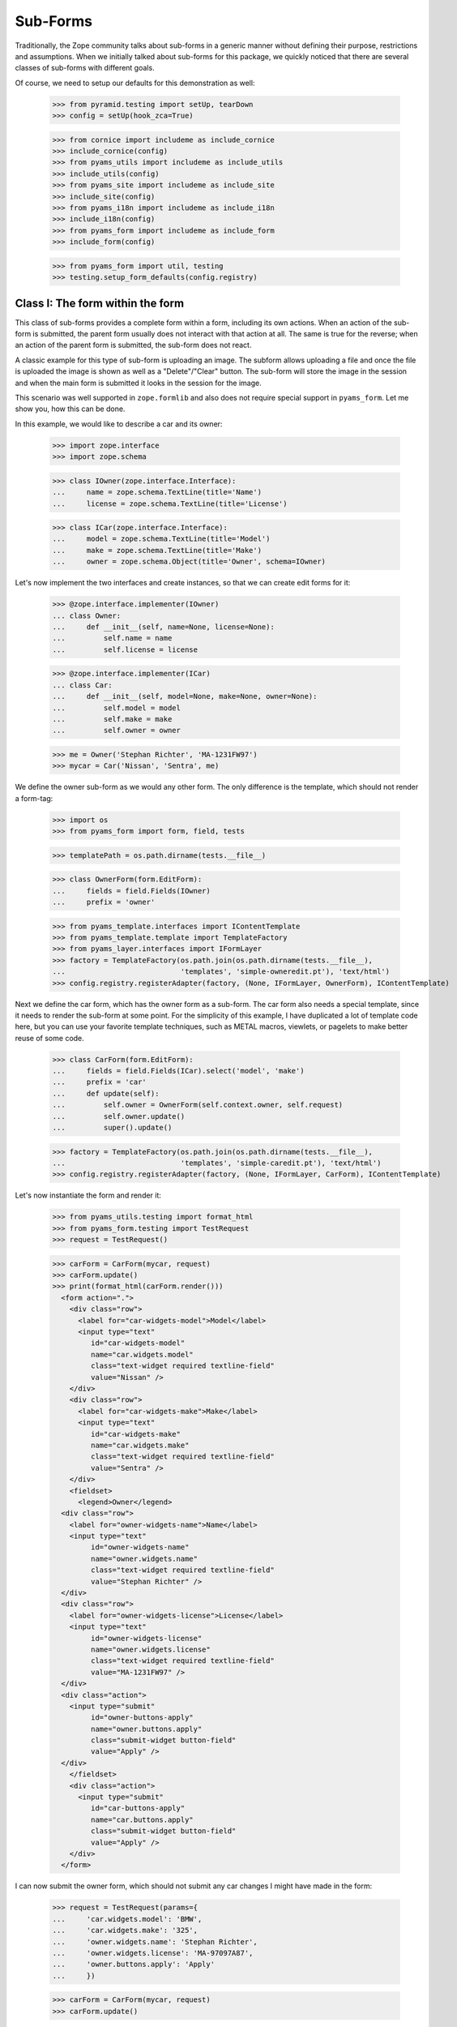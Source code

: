 =========
Sub-Forms
=========

Traditionally, the Zope community talks about sub-forms in a generic manner
without defining their purpose, restrictions and assumptions. When we
initially talked about sub-forms for this package, we quickly noticed that
there are several classes of sub-forms with different goals.

Of course, we need to setup our defaults for this demonstration as well:

  >>> from pyramid.testing import setUp, tearDown
  >>> config = setUp(hook_zca=True)

  >>> from cornice import includeme as include_cornice
  >>> include_cornice(config)
  >>> from pyams_utils import includeme as include_utils
  >>> include_utils(config)
  >>> from pyams_site import includeme as include_site
  >>> include_site(config)
  >>> from pyams_i18n import includeme as include_i18n
  >>> include_i18n(config)
  >>> from pyams_form import includeme as include_form
  >>> include_form(config)

  >>> from pyams_form import util, testing
  >>> testing.setup_form_defaults(config.registry)


Class I: The form within the form
---------------------------------

This class of sub-forms provides a complete form within a form, including its
own actions. When an action of the sub-form is submitted, the parent form
usually does not interact with that action at all. The same is true for the
reverse; when an action of the parent form is submitted, the sub-form does not
react.

A classic example for this type of sub-form is uploading an image. The subform
allows uploading a file and once the file is uploaded the image is shown as
well as a "Delete"/"Clear" button. The sub-form will store the image in the
session and when the main form is submitted it looks in the session for the
image.

This scenario was well supported in ``zope.formlib`` and also does not require
special support in ``pyams_form``. Let me show you, how this can be done.

In this example, we would like to describe a car and its owner:

  >>> import zope.interface
  >>> import zope.schema

  >>> class IOwner(zope.interface.Interface):
  ...     name = zope.schema.TextLine(title='Name')
  ...     license = zope.schema.TextLine(title='License')

  >>> class ICar(zope.interface.Interface):
  ...     model = zope.schema.TextLine(title='Model')
  ...     make = zope.schema.TextLine(title='Make')
  ...     owner = zope.schema.Object(title='Owner', schema=IOwner)

Let's now implement the two interfaces and create instances, so that we can
create edit forms for it:

  >>> @zope.interface.implementer(IOwner)
  ... class Owner:
  ...     def __init__(self, name=None, license=None):
  ...         self.name = name
  ...         self.license = license

  >>> @zope.interface.implementer(ICar)
  ... class Car:
  ...     def __init__(self, model=None, make=None, owner=None):
  ...         self.model = model
  ...         self.make = make
  ...         self.owner = owner

  >>> me = Owner('Stephan Richter', 'MA-1231FW97')
  >>> mycar = Car('Nissan', 'Sentra', me)

We define the owner sub-form as we would any other form. The only difference
is the template, which should not render a form-tag:

  >>> import os
  >>> from pyams_form import form, field, tests

  >>> templatePath = os.path.dirname(tests.__file__)

  >>> class OwnerForm(form.EditForm):
  ...     fields = field.Fields(IOwner)
  ...     prefix = 'owner'

  >>> from pyams_template.interfaces import IContentTemplate
  >>> from pyams_template.template import TemplateFactory
  >>> from pyams_layer.interfaces import IFormLayer
  >>> factory = TemplateFactory(os.path.join(os.path.dirname(tests.__file__),
  ...                           'templates', 'simple-owneredit.pt'), 'text/html')
  >>> config.registry.registerAdapter(factory, (None, IFormLayer, OwnerForm), IContentTemplate)

Next we define the car form, which has the owner form as a sub-form. The car
form also needs a special template, since it needs to render the sub-form at
some point. For the simplicity of this example, I have duplicated a lot of
template code here, but you can use your favorite template techniques, such as
METAL macros, viewlets, or pagelets to make better reuse of some code.

  >>> class CarForm(form.EditForm):
  ...     fields = field.Fields(ICar).select('model', 'make')
  ...     prefix = 'car'
  ...     def update(self):
  ...         self.owner = OwnerForm(self.context.owner, self.request)
  ...         self.owner.update()
  ...         super().update()

  >>> factory = TemplateFactory(os.path.join(os.path.dirname(tests.__file__),
  ...                           'templates', 'simple-caredit.pt'), 'text/html')
  >>> config.registry.registerAdapter(factory, (None, IFormLayer, CarForm), IContentTemplate)

Let's now instantiate the form and render it:

  >>> from pyams_utils.testing import format_html
  >>> from pyams_form.testing import TestRequest
  >>> request = TestRequest()

  >>> carForm = CarForm(mycar, request)
  >>> carForm.update()
  >>> print(format_html(carForm.render()))
    <form action=".">
      <div class="row">
        <label for="car-widgets-model">Model</label>
        <input type="text"
           id="car-widgets-model"
           name="car.widgets.model"
           class="text-widget required textline-field"
           value="Nissan" />
      </div>
      <div class="row">
        <label for="car-widgets-make">Make</label>
        <input type="text"
           id="car-widgets-make"
           name="car.widgets.make"
           class="text-widget required textline-field"
           value="Sentra" />
      </div>
      <fieldset>
        <legend>Owner</legend>
    <div class="row">
      <label for="owner-widgets-name">Name</label>
      <input type="text"
           id="owner-widgets-name"
           name="owner.widgets.name"
           class="text-widget required textline-field"
           value="Stephan Richter" />
    </div>
    <div class="row">
      <label for="owner-widgets-license">License</label>
      <input type="text"
           id="owner-widgets-license"
           name="owner.widgets.license"
           class="text-widget required textline-field"
           value="MA-1231FW97" />
    </div>
    <div class="action">
      <input type="submit"
           id="owner-buttons-apply"
           name="owner.buttons.apply"
           class="submit-widget button-field"
           value="Apply" />
    </div>
      </fieldset>
      <div class="action">
        <input type="submit"
           id="car-buttons-apply"
           name="car.buttons.apply"
           class="submit-widget button-field"
           value="Apply" />
      </div>
    </form>

I can now submit the owner form, which should not submit any car changes I
might have made in the form:

  >>> request = TestRequest(params={
  ...     'car.widgets.model': 'BMW',
  ...     'car.widgets.make': '325',
  ...     'owner.widgets.name': 'Stephan Richter',
  ...     'owner.widgets.license': 'MA-97097A87',
  ...     'owner.buttons.apply': 'Apply'
  ...     })

  >>> carForm = CarForm(mycar, request)
  >>> carForm.update()

  >>> mycar.model
  'Nissan'
  >>> mycar.make
  'Sentra'

  >>> me.name
  'Stephan Richter'
  >>> me.license
  'MA-97097A87'

Also, the form should say that the data of the owner has changed:

  >>> print(format_html(carForm.render()))
    <form action=".">
      <div class="row">
        <label for="car-widgets-model">Model</label>
        <input type="text"
           id="car-widgets-model"
           name="car.widgets.model"
           class="text-widget required textline-field"
           value="BMW" />
      </div>
      <div class="row">
        <label for="car-widgets-make">Make</label>
        <input type="text"
           id="car-widgets-make"
           name="car.widgets.make"
           class="text-widget required textline-field"
           value="325" />
      </div>
      <fieldset>
        <legend>Owner</legend>
        <i>Data successfully updated.</i>
    <div class="row">
      <label for="owner-widgets-name">Name</label>
      <input type="text"
           id="owner-widgets-name"
           name="owner.widgets.name"
           class="text-widget required textline-field"
           value="Stephan Richter" />
    </div>
    <div class="row">
      <label for="owner-widgets-license">License</label>
      <input type="text"
           id="owner-widgets-license"
           name="owner.widgets.license"
           class="text-widget required textline-field"
           value="MA-97097A87" />
    </div>
    <div class="action">
      <input type="submit"
           id="owner-buttons-apply"
           name="owner.buttons.apply"
           class="submit-widget button-field"
           value="Apply" />
    </div>
      </fieldset>
      <div class="action">
        <input type="submit"
           id="car-buttons-apply"
           name="car.buttons.apply"
           class="submit-widget button-field"
           value="Apply" />
      </div>
    </form>

The same is true the other way around as well. Submitting the overall form
does not submit the owner form:

  >>> request = TestRequest(params={
  ...     'car.widgets.model': 'BMW',
  ...     'car.widgets.make': '325',
  ...     'car.buttons.apply': 'Apply',
  ...     'owner.widgets.name': 'Claudia Richter',
  ...     'owner.widgets.license': 'MA-123403S2',
  ...     })

  >>> carForm = CarForm(mycar, request)
  >>> carForm.update()

  >>> mycar.model
  'BMW'
  >>> mycar.make
  '325'

  >>> me.name
  'Stephan Richter'
  >>> me.license
  'MA-97097A87'


Class II: The logical unit
--------------------------

In this class of sub-forms, a sub-form is often just a collection of widgets
without any actions. Instead, the sub-form must be able to react to the
actions of the parent form. A good example of those types of sub-forms is
actually the example I chose above.

So let's redevelop our example above in a way that the owner sub-form is just
a logical unit that shares the action with its parent form. Initially, the
example does not look very different, except that we use ``EditSubForm`` as a
base class:

  >>> from pyams_form import subform

  >>> class OwnerForm(subform.EditSubForm):
  ...     fields = field.Fields(IOwner)
  ...     prefix = 'owner'

  >>> factory = TemplateFactory(os.path.join(os.path.dirname(tests.__file__),
  ...                           'templates', 'simple-subedit.pt'), 'text/html')
  >>> config.registry.registerAdapter(factory, (None, IFormLayer, OwnerForm), IContentTemplate)

The main form also is pretty much the same, except that a subform takes three
constructor arguments, the last one being the parent form:

  >>> class CarForm(form.EditForm):
  ...     fields = field.Fields(ICar).select('model', 'make')
  ...     prefix = 'car'
  ...
  ...     def update(self):
  ...         super().update()
  ...         self.owner = OwnerForm(self.context.owner, self.request, self)
  ...         self.owner.update()

  >>> factory = TemplateFactory(os.path.join(os.path.dirname(tests.__file__),
  ...                           'templates', 'simple-caredit.pt'), 'text/html')
  >>> config.registry.registerAdapter(factory, (None, IFormLayer, CarForm), IContentTemplate)

Rendering the form works as before:

  >>> request = TestRequest()
  >>> carForm = CarForm(mycar, request)
  >>> carForm.update()
  >>> print(format_html(carForm.render()))
    <form action=".">
      <div class="row">
        <label for="car-widgets-model">Model</label>
        <input type="text"
           id="car-widgets-model"
           name="car.widgets.model"
           class="text-widget required textline-field"
           value="BMW" />
      </div>
      <div class="row">
        <label for="car-widgets-make">Make</label>
        <input type="text"
           id="car-widgets-make"
           name="car.widgets.make"
           class="text-widget required textline-field"
           value="325" />
      </div>
      <fieldset>
        <legend>Owner</legend>
    <div class="row">
      <label for="owner-widgets-name">Name</label>
      <input type="text"
           id="owner-widgets-name"
           name="owner.widgets.name"
           class="text-widget required textline-field"
           value="Stephan Richter" />
    </div>
    <div class="row">
      <label for="owner-widgets-license">License</label>
      <input type="text"
           id="owner-widgets-license"
           name="owner.widgets.license"
           class="text-widget required textline-field"
           value="MA-97097A87" />
    </div>
      </fieldset>
      <div class="action">
        <input type="submit"
           id="car-buttons-apply"
           name="car.buttons.apply"
           class="submit-widget button-field"
           value="Apply" />
      </div>
    </form>

The interesting part of this setup is that the "Apply" button calls the action
handlers for both, the main and the sub-form:

  >>> request = TestRequest(params={
  ...     'car.widgets.model': 'Ford',
  ...     'car.widgets.make': 'F150',
  ...     'car.buttons.apply': 'Apply',
  ...     'owner.widgets.name': 'Claudia Richter',
  ...     'owner.widgets.license': 'MA-991723FDG',
  ...     })

  >>> carForm = CarForm(mycar, request)
  >>> carForm.update()

  >>> mycar.model
  'Ford'
  >>> mycar.make
  'F150'
  >>> me.name
  'Claudia Richter'
  >>> me.license
  'MA-991723FDG'

Let's now have a look at cases where an error happens. If an error occurs in
the parent form, the sub-form is still submitted:

  >>> request = TestRequest(params={
  ...     'car.widgets.model': 'Volvo\n~',
  ...     'car.widgets.make': '450',
  ...     'car.buttons.apply': 'Apply',
  ...     'owner.widgets.name': 'Stephan Richter',
  ...     'owner.widgets.license': 'MA-991723FDG',
  ...     })

  >>> carForm = CarForm(mycar, request)
  >>> carForm.update()

  >>> mycar.model
  'Ford'
  >>> mycar.make
  'F150'
  >>> me.name
  'Stephan Richter'
  >>> me.license
  'MA-991723FDG'

Let's look at the rendered form:

  >>> print(format_html(carForm.render()))
    <i>There were some errors.</i>
    <ul>
      <li>
        Model:
        <div class="error">Constraint not satisfied</div>
      </li>
    </ul>
    <form action=".">
      <div class="row">
        <b><div class="error">Constraint not satisfied</div></b>
        <label for="car-widgets-model">Model</label>
        <input type="text"
           id="car-widgets-model"
           name="car.widgets.model"
           class="text-widget required textline-field"
           value="Volvo
    ~" />
      </div>
      <div class="row">
        <label for="car-widgets-make">Make</label>
        <input type="text"
           id="car-widgets-make"
           name="car.widgets.make"
           class="text-widget required textline-field"
           value="450" />
      </div>
      <fieldset>
        <legend>Owner</legend>
        <i>Data successfully updated.</i>
    <div class="row">
      <label for="owner-widgets-name">Name</label>
      <input type="text"
           id="owner-widgets-name"
           name="owner.widgets.name"
           class="text-widget required textline-field"
           value="Stephan Richter" />
    </div>
    <div class="row">
      <label for="owner-widgets-license">License</label>
      <input type="text"
           id="owner-widgets-license"
           name="owner.widgets.license"
           class="text-widget required textline-field"
           value="MA-991723FDG" />
    </div>
      </fieldset>
      <div class="action">
        <input type="submit"
           id="car-buttons-apply"
           name="car.buttons.apply"
           class="submit-widget button-field"
           value="Apply" />
      </div>
    </form>

Now, we know, we know. This might not be the behavior that *you* want. But
remember how we started this document. We started with the recognition that
there are many classes and policies surrounding subforms. So while this
package provides some sensible default behavior, it is not intended to be
comprehensive.

Let's now create an error in the sub-form, ensuring that an error message
occurs:

  >>> request = TestRequest(params={
  ...     'car.widgets.model': 'Volvo',
  ...     'car.widgets.make': '450',
  ...     'car.buttons.apply': 'Apply',
  ...     'owner.widgets.name': 'Claudia\n Richter',
  ...     'owner.widgets.license': 'MA-991723F12',
  ...     })

  >>> carForm = CarForm(mycar, request)
  >>> carForm.update()

  >>> mycar.model
  'Volvo'
  >>> mycar.make
  '450'
  >>> me.name
  'Stephan Richter'
  >>> me.license
  'MA-991723FDG'

  >>> print(format_html(carForm.render()))
  <i>Data successfully updated.</i>
  ...
    <fieldset>
      <legend>Owner</legend>
      <i>There were some errors.</i>
  <ul>
     <li>
       Name:
       <div class="error">Constraint not satisfied</div>
     </li>
  </ul>
  ...
    </fieldset>
  ...
  </form>

If the data did not change, it is also locally reported:

  >>> request = TestRequest(params={
  ...     'car.widgets.model': 'Ford',
  ...     'car.widgets.make': 'F150',
  ...     'car.buttons.apply': 'Apply',
  ...     'owner.widgets.name': 'Stephan Richter',
  ...     'owner.widgets.license': 'MA-991723FDG',
  ...     })

  >>> carForm = CarForm(mycar, request)
  >>> carForm.update()
  >>> print(format_html(carForm.render()))
  <i>Data successfully updated.</i>
  ...
    <fieldset>
      <legend>Owner</legend>
      <i>No changes were applied.</i>
      ...
    </fieldset>
  ...
  </form>

Final Note: With ``zope.formlib`` and ``zope.app.form`` people usually wrote
complex object widgets to handle objects within forms. We never considered
this a good way of programming, since one loses control over the layout too
easily.


Context-free subforms
---------------------

Ok, that was easy. But what about writing a form including a subform without a
context? Let's show how we can write a form without any context using the
sample above. Note, this sample form does not include actions which store the
form input. You can store the values like in any other forms using the forms
widget method ``self.widgets.extract()`` which will return the form and
subform input values.

  >>> from pyams_form.interfaces.widget import IWidgets
  >>> class OwnerAddForm(form.EditForm):
  ...     fields = field.Fields(IOwner)
  ...     prefix = 'owner'
  ...
  ...     def update_widgets(self):
  ...         self.widgets = config.registry.getMultiAdapter(
  ...             (self, self.request, self.get_content()), IWidgets)
  ...         self.widgets.ignore_context = True
  ...         self.widgets.update()

  >>> factory = TemplateFactory(os.path.join(os.path.dirname(tests.__file__),
  ...                           'templates', 'simple-owneredit.pt'), 'text/html')
  >>> config.registry.registerAdapter(factory, (None, IFormLayer, OwnerAddForm), IContentTemplate)

Next we define the car form, which has the owner form as a sub-form.

  >>> class CarAddForm(form.EditForm):
  ...     fields = field.Fields(ICar).select('model', 'make')
  ...     prefix = 'car'
  ...
  ...     def update_widgets(self):
  ...         self.widgets = config.registry.getMultiAdapter(
  ...             (self, self.request, self.get_content()), IWidgets)
  ...         self.widgets.ignore_context = True
  ...         self.widgets.update()
  ...
  ...     def update(self):
  ...         self.owner = OwnerAddForm(None, self.request)
  ...         self.owner.update()
  ...         super().update()

  >>> factory = TemplateFactory(os.path.join(os.path.dirname(tests.__file__),
  ...                           'templates', 'simple-caredit.pt'), 'text/html')
  >>> config.registry.registerAdapter(factory, (None, IFormLayer, CarAddForm), IContentTemplate)

Let's now instantiate the form and render it. but first set up a simple
container which we can use for the add form context:

  >>> class Container(dict):
  ...    """Simple context simulating a container."""
  >>> container = Container()

Set up a test request:

  >>> from pyams_form.testing import TestRequest
  >>> request = TestRequest()

And render the form. As you can see, the widgets get rendered without any
*real* context.

  >>> carForm = CarAddForm(container, request)
  >>> carForm.update()
  >>> print(format_html(carForm.render()))
    <form action=".">
      <div class="row">
        <label for="car-widgets-model">Model</label>
        <input type="text"
           id="car-widgets-model"
           name="car.widgets.model"
           class="text-widget required textline-field"
           value="" />
      </div>
      <div class="row">
        <label for="car-widgets-make">Make</label>
        <input type="text"
           id="car-widgets-make"
           name="car.widgets.make"
           class="text-widget required textline-field"
           value="" />
      </div>
      <fieldset>
        <legend>Owner</legend>
    <div class="row">
      <label for="owner-widgets-name">Name</label>
      <input type="text"
           id="owner-widgets-name"
           name="owner.widgets.name"
           class="text-widget required textline-field"
           value="" />
    </div>
    <div class="row">
      <label for="owner-widgets-license">License</label>
      <input type="text"
           id="owner-widgets-license"
           name="owner.widgets.license"
           class="text-widget required textline-field"
           value="" />
    </div>
    <div class="action">
      <input type="submit"
           id="owner-buttons-apply"
           name="owner.buttons.apply"
           class="submit-widget button-field"
           value="Apply" />
    </div>
      </fieldset>
      <div class="action">
        <input type="submit"
           id="car-buttons-apply"
           name="car.buttons.apply"
           class="submit-widget button-field"
           value="Apply" />
      </div>
    </form>

Let's show how we can extract the input values of the form and the subform.
First give them some input:

  >>> request = TestRequest(params={
  ...     'car.widgets.model': 'Ford',
  ...     'car.widgets.make': 'F150',
  ...     'owner.widgets.name': 'Stephan Richter',
  ...     'owner.widgets.license': 'MA-991723FDG',
  ...     })
  >>> carForm = CarAddForm(container, request)
  >>> carForm.update()

Now get the form values. This is normally done in a action handler:

  >>> from pprint import pprint
  >>> pprint(carForm.widgets.extract())
  ({'make': 'F150', 'model': 'Ford'}, ())

  >>> pprint(carForm.owner.widgets.extract())
  ({'license': 'MA-991723FDG', 'name': 'Stephan Richter'}, ())


Subforms adapters
-----------------

Instead of defining static subforms as attributes, you can use adapters to define sub-forms; this
allows you to extend an initial form without modifying the original form; the only requirement is
to use a form template which will include these subforms.

There are two inner sub-forms interfaces, which are IInnerSubForm and IInnerTabForm; they are
separated only to be able to separate these two kinds of forms on rendering, the second ones
being displayed as tabs instead of "plain" sub-forms.

Let's start by using another form template:

  >>> class CarAddForm(form.AddForm):
  ...     fields = field.Fields(ICar).select('model', 'make')
  ...     prefix = 'car'
  ...
  ...     def create(self, data):
  ...         return Car(data['model'], data['make'])
  ...
  ...     def add(self, obj):
  ...         self.context[obj.model] = obj

  >>> factory = TemplateFactory(os.path.join(os.path.dirname(tests.__file__),
  ...                           'templates', 'simple-caredit-subforms.pt'), 'text/html')
  >>> config.registry.registerAdapter(factory, (None, IFormLayer, CarAddForm), IContentTemplate)

  >>> request = TestRequest()
  >>> carForm = CarAddForm(container, request)
  >>> carForm.update()

Until now, the rendered HTML should still be the same, without the "owner" subform:

  >>> print(format_html(carForm.render()))
  <form action=".">
    <div class="row">
      <label for="car-widgets-model">Model</label>
      <input type="text"
         id="car-widgets-model"
         name="car.widgets.model"
         class="text-widget required textline-field"
         value="" />
    </div>
    <div class="row">
      <label for="car-widgets-make">Make</label>
      <input type="text"
         id="car-widgets-make"
         name="car.widgets.make"
         class="text-widget required textline-field"
         value="" />
    </div>
    <div class="action">
      <input type="submit"
         id="car-buttons-add"
         name="car.buttons.add"
         class="submit-widget button-field"
         value="Add" />
    </div>
  </form>

So let's create another subform and register it using an adapter; this subform will be used
to edit car parking attributes:

  >>> def car_owner_factory(context):
  ...     owner = getattr(context, 'owner', None)
  ...     if owner is None:
  ...         owner = context.owner = Owner()
  ...     return owner
  >>> config.registry.registerAdapter(car_owner_factory, (ICar,), IOwner)

  >>> class IParking(zope.interface.Interface):
  ...     name = zope.schema.TextLine(title='Name')
  ...     number = zope.schema.TextLine(title='Place number')

  >>> @zope.interface.implementer(IParking)
  ... class Parking:
  ...     def __init__(self, name=None, number=None):
  ...         self.name = name
  ...         self.number = number

  >>> def car_parking_factory(context):
  ...     parking = getattr(context, 'parking', None)
  ...     if parking is None:
  ...         parking = context.parking = Parking()
  ...     return parking
  >>> config.registry.registerAdapter(car_parking_factory, (ICar,), IParking)

Let's now create and register our subforms:

  >>> class OwnerAddForm(subform.InnerAddForm):
  ...     fields = field.Fields(IOwner)
  ...     prefix = 'owner'
  ...     weight = 1

  >>> class ParkingAddForm(subform.InnerAddForm):
  ...     fields = field.Fields(IParking)
  ...     prefix = 'parking'
  ...     label = 'Parking'
  ...     weight = 2


  >>> from pyams_form.interfaces.form import IInnerSubForm
  >>> config.registry.registerAdapter(OwnerAddForm,
  ...       required=(None, IFormLayer, CarAddForm),
  ...       provided=IInnerSubForm, name='owner')
  >>> config.registry.registerAdapter(ParkingAddForm,
  ...       required=(None, IFormLayer, CarAddForm),
  ...       provided=IInnerSubForm, name='parking')

The subform can't use the same template as the parent form, because these subforms actually
don't have actions:

  >>> factory = TemplateFactory(os.path.join(os.path.dirname(tests.__file__),
  ...                           'templates', 'simple-subedit.pt'), 'text/html')
  >>> config.registry.registerAdapter(factory, (None, IFormLayer, OwnerAddForm), IContentTemplate)
  >>> config.registry.registerAdapter(factory, (None, IFormLayer, ParkingAddForm), IContentTemplate)

As adapters are not registered dynamically, subforms list are reified into form attributes,
so we have to create a new form:

  >>> carAddForm = CarAddForm(container, request)
  >>> carAddForm.update()
  >>> carAddForm.subforms
  [<...OwnerAddForm object at 0x...>, <...ParkingAddForm object at 0x...>]

  >>> print(format_html(carAddForm.render()))
  <form action=".">
    <div class="row">
      <label for="car-widgets-model">Model</label>
      <input type="text"
         id="car-widgets-model"
         name="car.widgets.model"
         class="text-widget required textline-field"
         value="" />
    </div>
    <div class="row">
      <label for="car-widgets-make">Make</label>
      <input type="text"
         id="car-widgets-make"
         name="car.widgets.make"
         class="text-widget required textline-field"
         value="" />
    </div>
    <fieldset>
      <legend></legend>
  <div class="row">
    <label for="owner-widgets-name">Name</label>
    <input type="text"
         id="owner-widgets-name"
         name="owner.widgets.name"
         class="text-widget required textline-field"
         value="" />
  </div>
  <div class="row">
    <label for="owner-widgets-license">License</label>
    <input type="text"
         id="owner-widgets-license"
         name="owner.widgets.license"
         class="text-widget required textline-field"
         value="" />
  </div>
    </fieldset>
    <fieldset>
      <legend></legend>
  <div class="row">
    <label for="parking-widgets-name">Name</label>
    <input type="text"
         id="parking-widgets-name"
         name="parking.widgets.name"
         class="text-widget required textline-field"
         value="" />
  </div>
  <div class="row">
    <label for="parking-widgets-number">Place number</label>
    <input type="text"
         id="parking-widgets-number"
         name="parking.widgets.number"
         class="text-widget required textline-field"
         value="" />
  </div>
    </fieldset>
    <div class="action">
      <input type="submit"
         id="car-buttons-add"
         name="car.buttons.add"
         class="submit-widget button-field"
         value="Add" />
    </div>
  </form>

Let's show how we can extract the input values of the form and the subform.
First give them some input:

  >>> request = TestRequest(params={
  ...     'car.widgets.model': 'Ford',
  ...     'car.widgets.make': 'F150',
  ...     'car.buttons.add': 'Add',
  ...     'owner.widgets.name': 'Stephan Richter',
  ...     'owner.widgets.license': 'MA-991723FDG',
  ...     })
  >>> carForm = CarAddForm(container, request)
  >>> carForm.update()

Now get the form values. This is normally done in a action handler:

  >>> pprint(carForm.widgets.extract())
  ({'make': 'F150', 'model': 'Ford'}, ())

  >>> pprint(list([form.widgets.extract() for form in carForm.get_forms()]))
  [({'make': 'F150', 'model': 'Ford'}, ()),
   ({'license': 'MA-991723FDG', 'name': 'Stephan Richter'}, ()),
   ({},
    (<ErrorViewSnippet for RequiredMissing>,
     <ErrorViewSnippet for RequiredMissing>))]

  >>> pprint([error for error in carForm.get_errors()])
  [<ErrorViewSnippet for RequiredMissing>, <ErrorViewSnippet for RequiredMissing>]
  >>> carForm.status
  'There were some errors.'

Errors snippets are present because of missing inputs:

  >>> request = TestRequest(params={
  ...     'car.widgets.model': 'Ford',
  ...     'car.widgets.make': 'F150',
  ...     'owner.widgets.name': 'Stephan Richter',
  ...     'owner.widgets.license': 'MA-991723FDG',
  ...     'parking.widgets.name': 'City Center',
  ...     'parking.widgets.number': 'THX-1138',
  ...     'car.buttons.add': 'Add'
  ... })
  >>> carForm = CarAddForm(container, request)
  >>> carForm.update()

  >>> pprint(list([form.widgets.extract() for form in carForm.get_forms()]))
  [({'make': 'F150', 'model': 'Ford'}, ()),
   ({'license': 'MA-991723FDG', 'name': 'Stephan Richter'}, ()),
   ({'name': 'City Center', 'number': 'THX-1138'}, ())]

  >>> pprint([error for error in carForm.get_errors()])
  []

  >>> container['Ford']
  <...Car object at 0x...>

  >>> car = container['Ford']
  >>> car.model
  'Ford'
  >>> car.owner
  <...Owner object at 0x...>
  >>> car.owner.name
  'Stephan Richter'
  >>> car.parking
  <...Parking object at 0x...>
  >>> car.parking.name
  'City Center'
  >>> car.parking.number
  'THX-1138'


Let's now create an edit form for our car:

  >>> class CarEditForm(form.EditForm):
  ...     fields = field.Fields(ICar).select('model', 'make')
  ...     prefix = 'car'

  >>> factory = TemplateFactory(os.path.join(os.path.dirname(tests.__file__),
  ...                           'templates', 'simple-caredit-subforms.pt'), 'text/html')
  >>> config.registry.registerAdapter(factory, (None, IFormLayer, CarEditForm), IContentTemplate)

  >>> class OwnerEditForm(subform.InnerEditForm):
  ...     fields = field.Fields(IOwner)
  ...     prefix = 'owner'
  ...     weight = 1

  >>> class ParkingEditForm(subform.InnerEditForm):
  ...     fields = field.Fields(IParking)
  ...     prefix = 'parking'
  ...     legend = 'Parking'
  ...     weight = 2
  ...
  ...     def get_content(self):
  ...         return IParking(self.context)

  >>> factory = TemplateFactory(os.path.join(os.path.dirname(tests.__file__),
  ...                           'templates', 'simple-subedit.pt'), 'text/html')
  >>> config.registry.registerAdapter(factory, (None, IFormLayer, OwnerEditForm), IContentTemplate)
  >>> config.registry.registerAdapter(factory, (None, IFormLayer, ParkingEditForm), IContentTemplate)

  >>> config.registry.registerAdapter(OwnerEditForm,
  ...       required=(None, IFormLayer, CarEditForm),
  ...       provided=IInnerSubForm, name='owner')
  >>> config.registry.registerAdapter(ParkingEditForm,
  ...       required=(None, IFormLayer, CarEditForm),
  ...       provided=IInnerSubForm, name='parking')

  >>> request = TestRequest()
  >>> carForm = CarEditForm(car, request)
  >>> carForm.update()
  >>> print(format_html(carForm.render()))
  <form action=".">
    <div class="row">
      <label for="car-widgets-model">Model</label>
      <input type="text"
         id="car-widgets-model"
         name="car.widgets.model"
         class="text-widget required textline-field"
         value="Ford" />
    </div>
    <div class="row">
      <label for="car-widgets-make">Make</label>
      <input type="text"
         id="car-widgets-make"
         name="car.widgets.make"
         class="text-widget required textline-field"
         value="F150" />
    </div>
    <fieldset>
      <legend></legend>
  <div class="row">
    <label for="owner-widgets-name">Name</label>
    <input type="text"
         id="owner-widgets-name"
         name="owner.widgets.name"
         class="text-widget required textline-field"
         value="Stephan Richter" />
  </div>
  <div class="row">
    <label for="owner-widgets-license">License</label>
    <input type="text"
         id="owner-widgets-license"
         name="owner.widgets.license"
         class="text-widget required textline-field"
         value="MA-991723FDG" />
  </div>
    </fieldset>
    <fieldset>
      <legend>Parking</legend>
  <div class="row">
    <label for="parking-widgets-name">Name</label>
    <input type="text"
         id="parking-widgets-name"
         name="parking.widgets.name"
         class="text-widget required textline-field"
         value="City Center" />
  </div>
  <div class="row">
    <label for="parking-widgets-number">Place number</label>
    <input type="text"
         id="parking-widgets-number"
         name="parking.widgets.number"
         class="text-widget required textline-field"
         value="THX-1138" />
  </div>
    </fieldset>
    <div class="action">
      <input type="submit"
         id="car-buttons-apply"
         name="car.buttons.apply"
         class="submit-widget button-field"
         value="Apply" />
    </div>
  </form>

Let's start by submitting this form with errors:

  >>> request = TestRequest(params={
  ...     'car.widgets.model': 'Ford',
  ...     'car.widgets.make': 'F150',
  ...     'owner.widgets.name': 'Stephan Richter',
  ...     'owner.widgets.license': 'MA-991723FDG',
  ...     'parking.widgets.name': 'City Center',
  ...     'parking.widgets.number': '',
  ...     'car.buttons.apply': 'Apply'
  ... })
  >>> carForm = CarEditForm(car, request)
  >>> carForm.update()

  >>> carForm.status
  'There were some errors.'
  >>> pprint([error for error in carForm.get_errors()])
  [<ErrorViewSnippet for RequiredMissing>]

Of course, contents shouldn't be updated yet:

  >>> car.parking.number
  'THX-1138'

  >>> print(format_html(carForm.render()))
  <i>There were some errors.</i>
  ...
  <fieldset>
    <legend>Parking</legend>
    <i>There were some errors.</i>
    <ul>
      <li>
        Place number:
        <div class="error">Required input is missing.</div>
      </li>
    </ul>
    <div class="row">
      <label for="parking-widgets-name">Name</label>
      <input type="text"
           id="parking-widgets-name"
           name="parking.widgets.name"
           class="text-widget required textline-field"
           value="City Center" />
    </div>
    <div class="row">
      <b><div class="error">Required input is missing.</div></b>
      <label for="parking-widgets-number">Place number</label>
      <input type="text"
           id="parking-widgets-number"
           name="parking.widgets.number"
           class="text-widget required textline-field"
           value="" />
    </div>
  </fieldset>
  ...

SO let's provide correct values:

  >>> request = TestRequest(params={
  ...     'car.widgets.model': 'Ford',
  ...     'car.widgets.make': 'F150',
  ...     'owner.widgets.name': 'Stephan Richter',
  ...     'owner.widgets.license': 'MA-991723FDG',
  ...     'parking.widgets.name': 'City Center',
  ...     'parking.widgets.number': '123456',
  ...     'car.buttons.apply': 'Apply'
  ... })
  >>> carForm = CarEditForm(car, request)
  >>> carForm.update()

  >>> carForm.status
  'Data successfully updated.'
  >>> car.parking.number
  '123456'

If we provide a security manager for a given context, a subform in display mode will not update
it's context:

  >>> from pyams_utils.adapter import ContextAdapter
  >>> from pyams_security.interfaces import IViewContextPermissionChecker
  >>> from pyams_security.interfaces.base import FORBIDDEN_PERMISSION

  >>> @zope.interface.implementer(IViewContextPermissionChecker)
  ... class ForbiddenSecurityChecker(ContextAdapter):
  ...     @property
  ...     def edit_permission(self):
  ...         return FORBIDDEN_PERMISSION

  >>> config.registry.registerAdapter(ForbiddenSecurityChecker,
  ...       required=(IParking,),
  ...       provided=IViewContextPermissionChecker)

  >>> request = TestRequest()
  >>> carForm = CarEditForm(car, request)
  >>> carForm.update()

  >>> print(format_html(carForm.render()))
  <form...>
    ...
    <fieldset>
      <legend>Parking</legend>
      <div class="row">
        <label for="parking-widgets-name">Name</label>
        <span id="parking-widgets-name"
              class="text-widget textline-field">City Center</span>
      </div>
      <div class="row">
        <label for="parking-widgets-number">Place number</label>
        <span id="parking-widgets-number"
              class="text-widget textline-field">123456</span>
      </div>
    </fieldset>
    ...
  </form>

Event if providing new values, content shouldn't be updated:

  >>> request = TestRequest(params={
  ...     'car.widgets.model': 'Ford',
  ...     'car.widgets.make': 'F150',
  ...     'owner.widgets.name': 'Stephan Richter',
  ...     'owner.widgets.license': 'MA-991723FDG',
  ...     'parking.widgets.name': 'City Center',
  ...     'parking.widgets.number': 'THX-1138',
  ...     'car.buttons.apply': 'Apply'
  ... })
  >>> carForm = CarEditForm(car, request)
  >>> carForm.update()

  >>> carForm.status
  'No changes were applied.'
  >>> car.parking.number
  '123456'


Tests cleanup:

  >>> tearDown()
